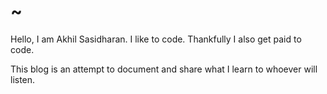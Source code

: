 #+HUGO_BASE_DIR: ../
#+HUGO_SECTION: ./
#+HUGO_AUTO_SET_LASTMOD: t

* ~
:PROPERTIES:
:EXPORT_DATE: 2020-10-07T03:58:43+05:30
:EXPORT_FILE_NAME: _index
:END:
Hello, I am Akhil Sasidharan. I like to code. Thankfully I also get paid to
code.

This blog is an attempt to document and share what I learn to whoever will
listen.
